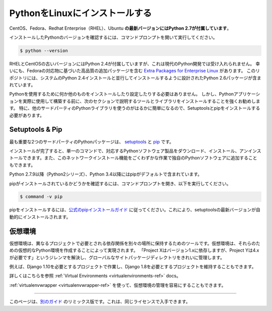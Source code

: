 .. _install-linux:

.. Installing Python on Linux
.. ==========================

PythonをLinuxにインストールする
===============================

.. The latest versions of CentOS, Fedora, Redhat Enterprise (RHEL) and Ubuntu 
.. **come with Python 2.7 out of the box**.

CentOS、Fedora、Redhat Enterprise（RHEL）、Ubuntu **の最新バージョンにはPython 2.7が付属しています**。

.. To see which version of Python you have installed, open a command prompt and run

インストールしたPythonのバージョンを確認するには、コマンドプロンプトを開いて実行してください。

.. code-block:: console

    $ python --version

.. Some older versions of RHEL and CentOS come with Python 2.4 which is
.. unacceptable for modern Python development. Fortunately, there are
.. `Extra Packages for Enterprise Linux`_ which include high
.. quality additional packages based on their Fedora counterparts. This
.. repository contains a Python 2.6 package specifically designed to install
.. side-by-side with the system's Python 2.4 installation.

RHELとCentOSの古いバージョンにはPython 2.4が付属していますが、これは現代のPython開発では受け入れられません。 幸いにも、Fedoraの対応物に基づいた高品質の追加パッケージを含む `Extra Packages for Enterprise Linux`_ があります。 このリポジトリには、システムのPython 2.4インストールと並行してインストールするように設計されたPython 2.6パッケージが含まれています。

.. _Extra Packages for Enterprise Linux: http://fedoraproject.org/wiki/EPEL

.. You do not need to install or configure anything else to use Python. Having
.. said that, I would strongly recommend that you install the tools and libraries
.. described in the next section before you start building Python applications
.. for real-world use. In particular, you should always install Setuptools and pip, as
.. it makes it much easier for you to use other third-party Python libraries.

Pythonを使用するために何か他のものをインストールしたり設定したりする必要はありません。 しかし、Pythonアプリケーションを実際に使用して構築する前に、次のセクションで説明するツールとライブラリをインストールすることを強くお勧めします。 特に、他のサードパーティのPythonライブラリを使うのがはるかに簡単になるので、Setuptoolsとpipをインストールする必要があります。

Setuptools & Pip
----------------

.. The two most crucial third-party Python packages are `setuptools <https://pypi.python.org/pypi/setuptools>`_ and `pip <https://pip.pypa.io/en/stable/>`_.

最も重要な2つのサードパーティのPythonパッケージは、 `setuptools <https://pypi.python.org/pypi/setuptools>`_ と `pip <https://pip.pypa.io/en/stable/>`_ です。

.. Once installed, you can download, install and uninstall any compliant Python software 
.. product with a single command. It also enables you to add this network installation 
.. capability to your own Python software with very little work.

インストールが完了すると、単一のコマンドで、対応するPythonソフトウェア製品をダウンロード、インストール、アンインストールできます。また、このネットワークインストール機能をごくわずかな作業で独自のPythonソフトウェアに追加することもできます。

.. Python 2.7.9 and later (on the python2 series), and Python 3.4 and later include 
.. pip by default.

Python 2.7.9以降（Python2シリーズ）、Python 3.4以降にはpipがデフォルトで含まれています。

.. To see if pip is installed, open a command prompt and run

pipがインストールされているかどうかを確認するには、コマンドプロンプトを開き、以下を実行してください。

.. code-block:: console

    $ command -v pip

.. To install pip, `follow the official pip installation guide <https://pip.pypa.io/en/latest/installing/>`_ - this will automatically install the latest version of setuptools.

pipをインストールするには、`公式のpipインストールガイド <https://pip.pypa.io/en/latest/installing/>`_ に従ってください。これにより、setuptoolsの最新バージョンが自動的にインストールされます。

.. Virtual Environments
.. --------------------

仮想環境
--------

.. A Virtual Environment is a tool to keep the dependencies required by different projects 
.. in separate places, by creating virtual Python environments for them. It solves the 
.. "Project X depends on version 1.x but, Project Y needs 4.x" dilemma, and keeps 
.. your global site-packages directory clean and manageable.

仮想環境は、異なるプロジェクトで必要とされる依存関係を別々の場所に保持するためのツールです。仮想環境は、それらのための仮想的なPython環境を作成することによって実現されます。 「Project Xはバージョン1.xに依存しますが、Project Yは4.xが必要です」というジレンマを解決し、グローバルなサイトパッケージディレクトリをきれいに管理します。

.. For example, you can work on a project which requires Django 1.10 while also
.. maintaining a project which requires Django 1.8.

例えば、Django 1.10を必要とするプロジェクトで作業し、Django 1.8を必要とするプロジェクトを維持することもできます。

.. To start using this and see more information: :ref:`Virtual Environments <virtualenvironments-ref>` docs. 

詳しくはこちらを参照 :ref:`Virtual Environments <virtualenvironments-ref>` docs。

.. You can also use :ref:`virtualenvwrapper <virtualenvwrapper-ref>` to make it easier to
.. manage your virtual environments.

:ref:`virtualenvwrapper <virtualenvwrapper-ref>` を使って、仮想環境の管理を容易にすることもできます。

--------------------------------

.. This page is a remixed version of `another guide <http://www.stuartellis.eu/articles/python-development-windows/>`_,
.. which is available under the same license.

このページは、`別のガイド <http://www.stuartellis.eu/articles/python-development-windows/>`_ のリミックス版です。これは、同じライセンスで入手できます。

